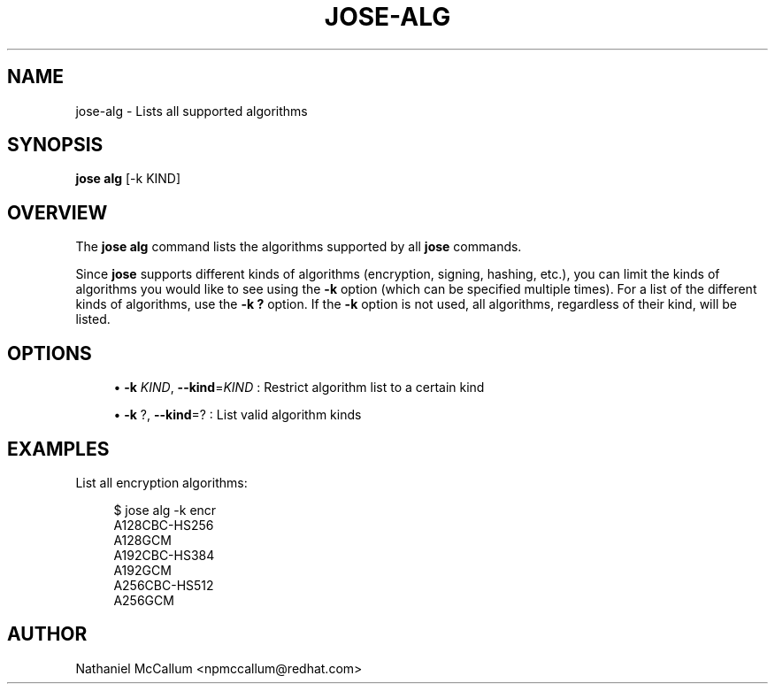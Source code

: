 '\" t
.\"     Title: jose-alg
.\"    Author: [see the "AUTHOR" section]
.\" Generator: DocBook XSL Stylesheets vsnapshot <http://docbook.sf.net/>
.\"      Date: 07/12/2018
.\"    Manual: \ \&
.\"    Source: \ \&
.\"  Language: English
.\"
.TH "JOSE\-ALG" "1" "07/12/2018" "\ \&" "\ \&"
.\" -----------------------------------------------------------------
.\" * Define some portability stuff
.\" -----------------------------------------------------------------
.\" ~~~~~~~~~~~~~~~~~~~~~~~~~~~~~~~~~~~~~~~~~~~~~~~~~~~~~~~~~~~~~~~~~
.\" http://bugs.debian.org/507673
.\" http://lists.gnu.org/archive/html/groff/2009-02/msg00013.html
.\" ~~~~~~~~~~~~~~~~~~~~~~~~~~~~~~~~~~~~~~~~~~~~~~~~~~~~~~~~~~~~~~~~~
.ie \n(.g .ds Aq \(aq
.el       .ds Aq '
.\" -----------------------------------------------------------------
.\" * set default formatting
.\" -----------------------------------------------------------------
.\" disable hyphenation
.nh
.\" disable justification (adjust text to left margin only)
.ad l
.\" -----------------------------------------------------------------
.\" * MAIN CONTENT STARTS HERE *
.\" -----------------------------------------------------------------
.SH "NAME"
jose-alg \- Lists all supported algorithms
.SH "SYNOPSIS"
.sp
\fBjose alg\fR [\-k KIND]
.SH "OVERVIEW"
.sp
The \fBjose alg\fR command lists the algorithms supported by all \fBjose\fR commands\&.
.sp
Since \fBjose\fR supports different kinds of algorithms (encryption, signing, hashing, etc\&.), you can limit the kinds of algorithms you would like to see using the \fB\-k\fR option (which can be specified multiple times)\&. For a list of the different kinds of algorithms, use the \fB\-k ?\fR option\&. If the \fB\-k\fR option is not used, all algorithms, regardless of their kind, will be listed\&.
.SH "OPTIONS"
.sp
.RS 4
.ie n \{\
\h'-04'\(bu\h'+03'\c
.\}
.el \{\
.sp -1
.IP \(bu 2.3
.\}
\fB\-k\fR
\fIKIND\fR,
\fB\-\-kind\fR=\fIKIND\fR
: Restrict algorithm list to a certain kind
.RE
.sp
.RS 4
.ie n \{\
\h'-04'\(bu\h'+03'\c
.\}
.el \{\
.sp -1
.IP \(bu 2.3
.\}
\fB\-k\fR
?,
\fB\-\-kind\fR=? : List valid algorithm kinds
.RE
.SH "EXAMPLES"
.sp
List all encryption algorithms:
.sp
.if n \{\
.RS 4
.\}
.nf
$ jose alg \-k encr
A128CBC\-HS256
A128GCM
A192CBC\-HS384
A192GCM
A256CBC\-HS512
A256GCM
.fi
.if n \{\
.RE
.\}
.SH "AUTHOR"
.sp
Nathaniel McCallum <npmccallum@redhat\&.com>
